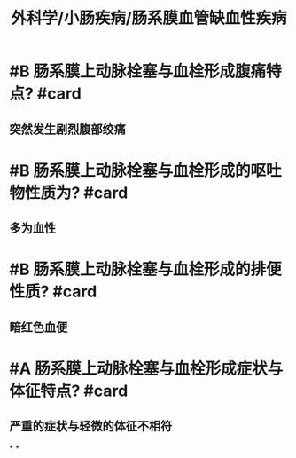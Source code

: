 :PROPERTIES:
:title: 外科学/小肠疾病/肠系膜血管缺血性疾病
:deck: 外科学/小肠疾病/肠系膜血管缺血性疾病
:END:
* #B 肠系膜上动脉栓塞与血栓形成腹痛特点? #card
** 突然发生剧烈腹部绞痛
* #B 肠系膜上动脉栓塞与血栓形成的呕吐物性质为? #card
** 多为血性
* #B 肠系膜上动脉栓塞与血栓形成的排便性质? #card
** 暗红色血便
* #A 肠系膜上动脉栓塞与血栓形成症状与体征特点? #card
** 严重的症状与轻微的体征不相符
*
*
